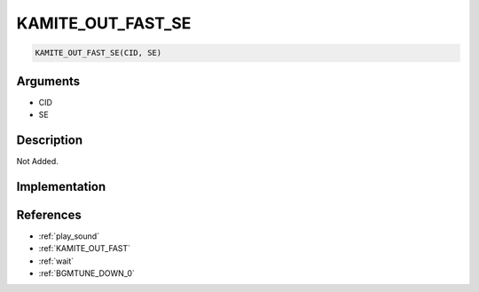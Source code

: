 KAMITE_OUT_FAST_SE
========================

.. code-block:: text

	KAMITE_OUT_FAST_SE(CID, SE)


Arguments
------------

* CID
* SE

Description
-------------

Not Added.

Implementation
-------------


References
-------------
* :ref:`play_sound`
* :ref:`KAMITE_OUT_FAST`
* :ref:`wait`
* :ref:`BGMTUNE_DOWN_0`
